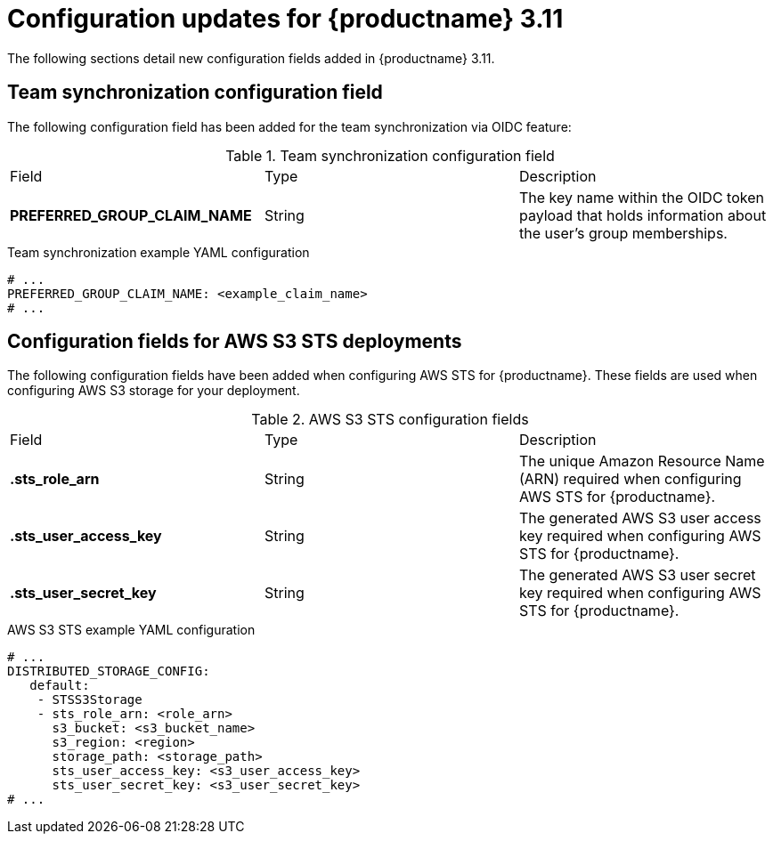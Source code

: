 :_content-type: REFERENCE
[id="config-updates-311"]
= Configuration updates for {productname} 3.11

The following sections detail new configuration fields added in {productname} 3.11.

[id="team-synchronization-configuration-field"]
== Team synchronization configuration field

The following configuration field has been added for the team synchronization via OIDC feature:

.Team synchronization configuration field
|===

|Field | Type |Description
|*PREFERRED_GROUP_CLAIM_NAME* | String | The key name within the OIDC token payload that holds information about the user's group memberships.

|===

.Team synchronization example YAML configuration

[source,yaml]
----
# ...
PREFERRED_GROUP_CLAIM_NAME: <example_claim_name>
# ...
----

[id="aws-s3-sts-configuration-fields"]
== Configuration fields for AWS S3 STS deployments

The following configuration fields have been added when configuring AWS STS for {productname}. These fields are used when configuring AWS S3 storage for your deployment.  

.AWS S3 STS configuration fields
|===
|Field | Type |Description
| *.sts_role_arn* | String | The unique Amazon Resource Name (ARN) required when configuring AWS STS for {productname}. 

|*.sts_user_access_key* |String | The generated AWS S3 user access key required when configuring AWS STS for {productname}.

|*.sts_user_secret_key* |String |The generated AWS S3 user secret key required when configuring AWS STS for {productname}.
|===

.AWS S3 STS example YAML configuration

[source,yaml]
----
# ...
DISTRIBUTED_STORAGE_CONFIG:
   default:
    - STSS3Storage
    - sts_role_arn: <role_arn>
      s3_bucket: <s3_bucket_name>
      s3_region: <region>
      storage_path: <storage_path>
      sts_user_access_key: <s3_user_access_key>
      sts_user_secret_key: <s3_user_secret_key>
# ...
----